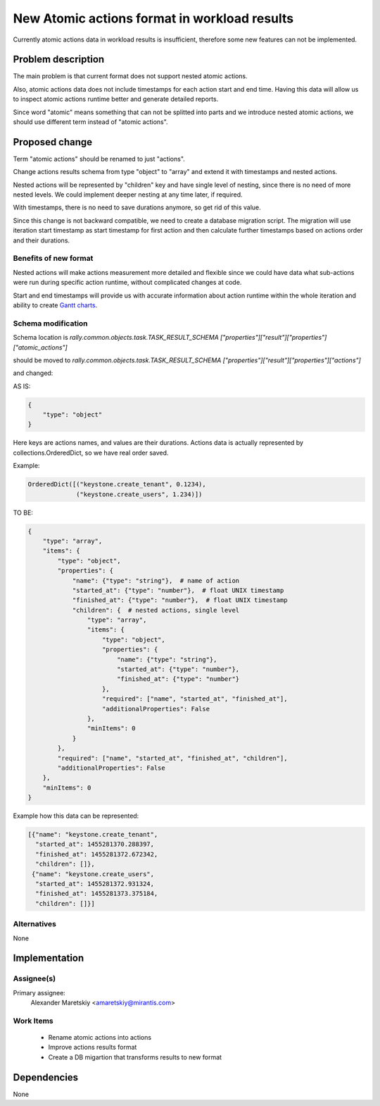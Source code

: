 ..
 This work is licensed under a Creative Commons Attribution 3.0 Unported
 License.

 http://creativecommons.org/licenses/by/3.0/legalcode

..
 This template should be in ReSTructured text. The filename in the git
 repository should match the launchpad URL, for example a URL of
 https://blueprints.launchpad.net/heat/+spec/awesome-thing should be named
 awesome-thing.rst .  Please do not delete any of the sections in this
 template.  If you have nothing to say for a whole section, just write: None
 For help with syntax, see http://sphinx-doc.org/rest.html
 To test out your formatting, see http://www.tele3.cz/jbar/rest/rest.html


=============================================
New Atomic actions format in workload results
=============================================

Currently atomic actions data in workload results is insufficient,
therefore some new features can not be implemented.

Problem description
===================

The main problem is that current format does not support nested
atomic actions.

Also, atomic actions data does not include timestamps for each action
start and end time. Having this data will allow us to inspect atomic
actions runtime better and generate detailed reports.

Since word "atomic" means something that can not be splitted into parts
and we introduce nested atomic actions, we should use different term
instead of "atomic actions".

Proposed change
===============

Term "atomic actions" should be renamed to just "actions".

Change actions results schema from type "object" to "array"
and extend it with timestamps and nested actions.

Nested actions will be represented by "children" key and have
single level of nesting, since there is no need of more nested levels.
We could implement deeper nesting at any time later, if required.

With timestamps, there is no need to save durations anymore,
so get rid of this value.

Since this change is not backward compatible, we need to create
a database migration script. The migration will use iteration start
timestamp as start timestamp for first action and then calculate
further timestamps based on actions order and their durations.

Benefits of new format
----------------------

Nested actions will make actions measurement more detailed and flexible
since we could have data what sub-actions were run during specific action
runtime, without complicated changes at code.

Start and end timestamps will provide us with accurate information
about action runtime within the whole iteration and ability to create
`Gantt charts <https://en.wikipedia.org/wiki/Gantt_chart>`_.

Schema modification
-------------------

Schema location is *rally.common.objects.task.TASK_RESULT_SCHEMA
["properties"]["result"]["properties"]["atomic_actions"]*

should be moved to *rally.common.objects.task.TASK_RESULT_SCHEMA
["properties"]["result"]["properties"]["actions"]*

and changed:

AS IS:

.. code-block:: python

  {
      "type": "object"
  }

Here keys are actions names, and values are their durations.
Actions data is actually represented by collections.OrderedDict,
so we have real order saved.

Example:

.. code-block:: python

  OrderedDict([("keystone.create_tenant", 0.1234),
               ("keystone.create_users", 1.234)])

TO BE:

.. code-block:: python

  {
      "type": "array",
      "items": {
          "type": "object",
          "properties": {
              "name": {"type": "string"},  # name of action
              "started_at": {"type": "number"},  # float UNIX timestamp
              "finished_at": {"type": "number"},  # float UNIX timestamp
              "children": {  # nested actions, single level
                  "type": "array",
                  "items": {
                      "type": "object",
                      "properties": {
                          "name": {"type": "string"},
                          "started_at": {"type": "number"},
                          "finished_at": {"type": "number"}
                      },
                      "required": ["name", "started_at", "finished_at"],
                      "additionalProperties": False
                  },
                  "minItems": 0
              }
          },
          "required": ["name", "started_at", "finished_at", "children"],
          "additionalProperties": False
      },
      "minItems": 0
  }

Example how this data can be represented:

.. code-block:: python

  [{"name": "keystone.create_tenant",
    "started_at": 1455281370.288397,
    "finished_at": 1455281372.672342,
    "children": []},
   {"name": "keystone.create_users",
    "started_at": 1455281372.931324,
    "finished_at": 1455281373.375184,
    "children": []}]

Alternatives
------------

None


Implementation
==============

Assignee(s)
-----------

Primary assignee:
  Alexander Maretskiy <amaretskiy@mirantis.com>


Work Items
----------

 - Rename atomic actions into actions
 - Improve actions results format
 - Create a DB migartion that transforms results to new format

Dependencies
============

None
